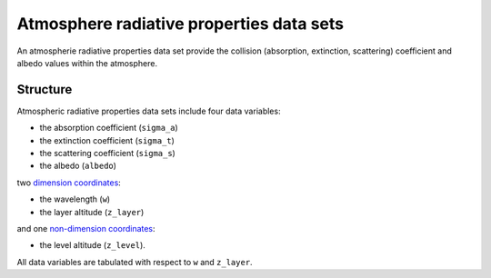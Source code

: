.. _sec-user_guide-data-radprops:

Atmosphere radiative properties data sets
=========================================

An atmospherie radiative properties data set provide the collision (absorption, extinction, scattering) coefficient and albedo values within the atmosphere.

Structure
---------

Atmospheric radiative properties data sets include four data variables:

* the absorption coefficient (``sigma_a``)
* the extinction coefficient (``sigma_t``)
* the scattering coefficient (``sigma_s``)
* the albedo (``albedo``)

two
`dimension coordinates <http://xarray.pydata.org/en/stable/data-structures.html#coordinates>`_:

* the wavelength (``w``)
* the layer altitude (``z_layer``)

and one
`non-dimension coordinates <http://xarray.pydata.org/en/stable/data-structures.html#coordinates>`_:

* the level altitude (``z_level``).

All data variables are tabulated with respect to ``w`` and ``z_layer``.
